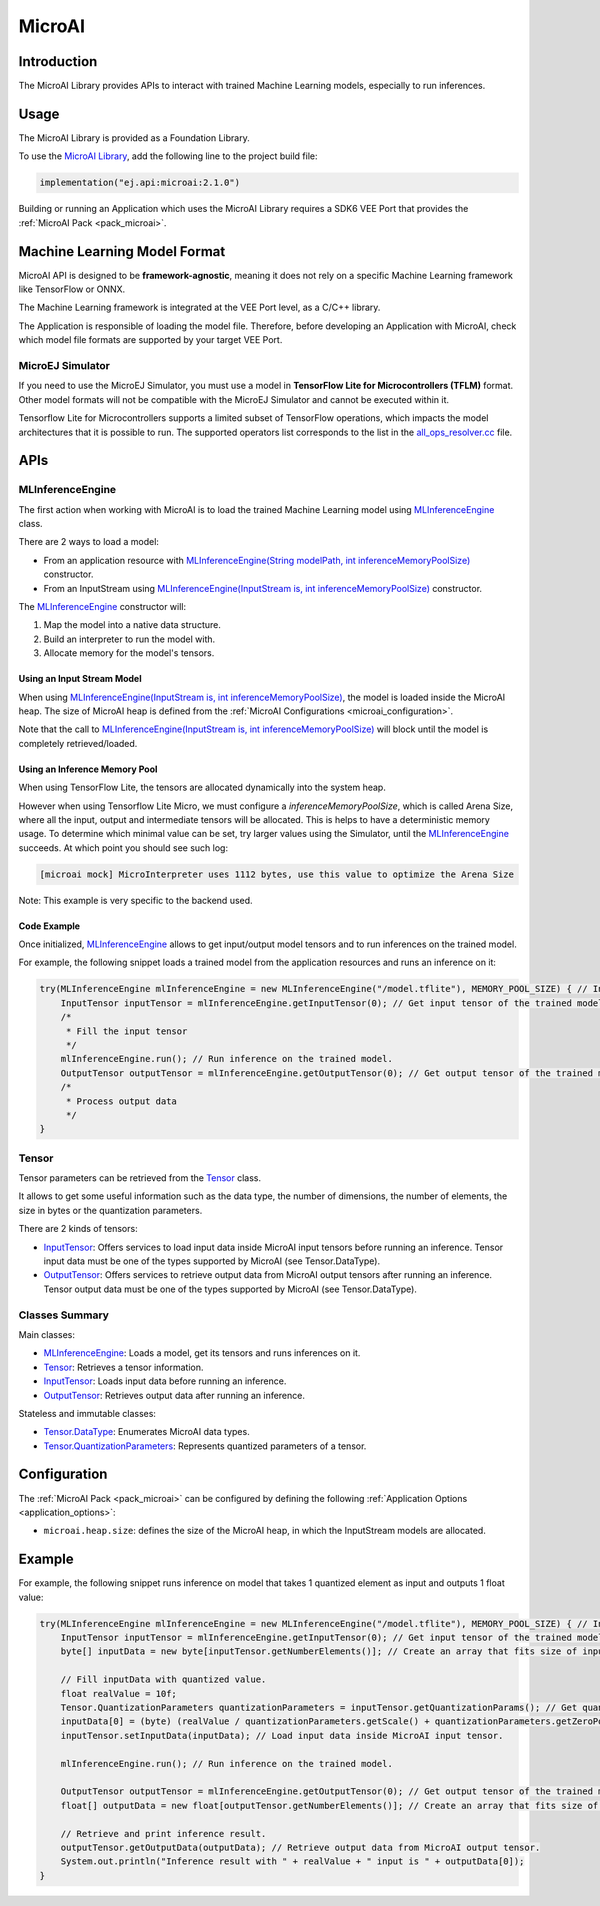 .. _microai_api:

MicroAI
=======

Introduction
------------

The MicroAI Library provides APIs to interact with trained Machine Learning models, especially to run inferences.

.. _microai_api_usage:

Usage
-----

The MicroAI Library is provided as a Foundation Library.

To use the `MicroAI Library <https://repository.microej.com/modules/ej/api/microai/>`_, add the following line to the project build file:

.. code-block:: kotlin

   implementation("ej.api:microai:2.1.0")

Building or running an Application which uses the MicroAI Library requires a SDK6 VEE Port that provides the :ref:`MicroAI Pack <pack_microai>`.

Machine Learning Model Format
-----------------------------

MicroAI API is designed to be **framework-agnostic**, meaning it does not rely on a specific Machine Learning framework like TensorFlow or ONNX.

The Machine Learning framework is integrated at the VEE Port level, as a C/C++ library.

The Application is responsible of loading the model file. 
Therefore, before developing an Application with MicroAI, check which model file formats are supported by your target VEE Port.

MicroEJ Simulator
~~~~~~~~~~~~~~~~~

If you need to use the MicroEJ Simulator, you must use a model in **TensorFlow Lite for Microcontrollers (TFLM)** format. 
Other model formats will not be compatible with the MicroEJ Simulator and cannot be executed within it.

Tensorflow Lite for Microcontrollers supports a limited subset of TensorFlow operations, which impacts the model architectures that it is possible to run.
The supported operators list corresponds to the list in the `all_ops_resolver.cc <https://github.com/tensorflow/tflite-micro/blob/cdc3a3203f7721d17f6058979385a79cbd217551/tensorflow/lite/micro/all_ops_resolver.cc>`_ file.

APIs
----

MLInferenceEngine
~~~~~~~~~~~~~~~~~

The first action when working with MicroAI is to load the trained Machine Learning model using `MLInferenceEngine`_ class. 

There are 2 ways to load a model:

* From an application resource with `MLInferenceEngine(String modelPath, int inferenceMemoryPoolSize)`_ constructor.
* From an InputStream using `MLInferenceEngine(InputStream is, int inferenceMemoryPoolSize)`_ constructor.

The `MLInferenceEngine`_ constructor will:

1. Map the model into a native data structure.
2. Build an interpreter to run the model with.
3. Allocate memory for the model's tensors.


Using an Input Stream Model
^^^^^^^^^^^^^^^^^^^^^^^^^^^

When using `MLInferenceEngine(InputStream is, int inferenceMemoryPoolSize)`_, the model is loaded inside the MicroAI heap.
The size of MicroAI heap is defined from the :ref:`MicroAI Configurations <microai_configuration>`.

Note that the call to `MLInferenceEngine(InputStream is, int inferenceMemoryPoolSize)`_ will block until the model is completely retrieved/loaded.

Using an Inference Memory Pool
^^^^^^^^^^^^^^^^^^^^^^^^^^^^^^

When using TensorFlow Lite, the tensors are allocated dynamically into the system heap.

However when using Tensorflow Lite Micro, we must configure a `inferenceMemoryPoolSize`, which is called Arena Size, where all the input, output and intermediate tensors will be allocated.
This is helps to have a deterministic memory usage.
To determine which minimal value can be set, try larger values using the Simulator, until the `MLInferenceEngine`_ succeeds.
At which point you should see such log:

.. code-block:: java

        [microai mock] MicroInterpreter uses 1112 bytes, use this value to optimize the Arena Size

Note: This example is very specific to the backend used.

Code Example
^^^^^^^^^^^^
Once initialized, `MLInferenceEngine`_ allows to get input/output model tensors and to run inferences on the trained model.

For example, the following snippet loads a trained model from the application resources and runs an inference on it:

.. code-block:: java

        try(MLInferenceEngine mlInferenceEngine = new MLInferenceEngine("/model.tflite"), MEMORY_POOL_SIZE) { // Initialize the inference engine.
            InputTensor inputTensor = mlInferenceEngine.getInputTensor(0); // Get input tensor of the trained model.
            /*
             * Fill the input tensor
             */
            mlInferenceEngine.run(); // Run inference on the trained model.
            OutputTensor outputTensor = mlInferenceEngine.getOutputTensor(0); // Get output tensor of the trained model.
            /*
             * Process output data
             */
        }


Tensor
~~~~~~

Tensor parameters can be retrieved from the `Tensor`_ class. 

It allows to get some useful information such as the data type, the number of dimensions, the number of elements, the size in bytes or the quantization parameters.

There are 2 kinds of tensors:

* `InputTensor`_: Offers services to load input data inside MicroAI input tensors before running an inference. Tensor input data must be one of the types supported by MicroAI (see Tensor.DataType).
* `OutputTensor`_: Offers services to retrieve output data from MicroAI output tensors after running an inference. Tensor output data must be one of the types supported by MicroAI (see Tensor.DataType).

Classes Summary
~~~~~~~~~~~~~~~

Main classes:

* `MLInferenceEngine`_: Loads a model, get its tensors and runs inferences on it.
* `Tensor`_: Retrieves a tensor information.
* `InputTensor`_: Loads input data before running an inference.
* `OutputTensor`_: Retrieves output data after running an inference.

Stateless and immutable classes:

* `Tensor.DataType`_: Enumerates MicroAI data types.
* `Tensor.QuantizationParameters`_: Represents quantized parameters of a tensor.

.. _microai_configuration:

Configuration
-------------

The :ref:`MicroAI Pack <pack_microai>` can be configured by defining the following :ref:`Application Options <application_options>`:

- ``microai.heap.size``: defines the size of the MicroAI heap, in which the InputStream models are allocated.

Example
-------

For example, the following snippet runs inference on model that takes 1 quantized element as input and outputs 1 float value:

.. code-block:: java

        try(MLInferenceEngine mlInferenceEngine = new MLInferenceEngine("/model.tflite"), MEMORY_POOL_SIZE) { // Initialize the inference engine.
            InputTensor inputTensor = mlInferenceEngine.getInputTensor(0); // Get input tensor of the trained model.
            byte[] inputData = new byte[inputTensor.getNumberElements()]; // Create an array that fits size of input tensor.

            // Fill inputData with quantized value.
            float realValue = 10f;
            Tensor.QuantizationParameters quantizationParameters = inputTensor.getQuantizationParams(); // Get quantization parameters.
            inputData[0] = (byte) (realValue / quantizationParameters.getScale() + quantizationParameters.getZeroPoint()); // Quantize the input value.
            inputTensor.setInputData(inputData); // Load input data inside MicroAI input tensor.

            mlInferenceEngine.run(); // Run inference on the trained model.

            OutputTensor outputTensor = mlInferenceEngine.getOutputTensor(0); // Get output tensor of the trained model.
            float[] outputData = new float[outputTensor.getNumberElements()]; // Create an array that fits size of output tensor.

            // Retrieve and print inference result.
            outputTensor.getOutputData(outputData); // Retrieve output data from MicroAI output tensor.
            System.out.println("Inference result with " + realValue + " input is " + outputData[0]);
        }

.. _MLInferenceEngine: https://repository.microej.com/javadoc/microej_5.x/apis/ej/microai/MLInferenceEngine.html
.. _MLInferenceEngine(String modelPath, int inferenceMemoryPoolSize): https://repository.microej.com/javadoc/microej_5.x/apis/ej/microai/MLInferenceEngine.html#MLInferenceEngine-java.lang.String-
.. _MLInferenceEngine(InputStream is, int inferenceMemoryPoolSize): https://repository.microej.com/javadoc/microej_5.x/apis/ej/microai/MLInferenceEngine.html#MLInferenceEngine-java.io.InputStream-
.. _Tensor: https://repository.microej.com/javadoc/microej_5.x/apis/ej/microai/Tensor.html
.. _InputTensor: https://repository.microej.com/javadoc/microej_5.x/apis/ej/microai/InputTensor.html
.. _OutputTensor: https://repository.microej.com/javadoc/microej_5.x/apis/ej/microai/OutputTensor.html
.. _Tensor.DataType: https://repository.microej.com/javadoc/microej_5.x/apis/ej/microai/Tensor.DataType.html
.. _Tensor.QuantizationParameters: https://repository.microej.com/javadoc/microej_5.x/apis/ej/microai/Tensor.QuantizationParameters.html

..
   | Copyright 2025, MicroEJ Corp. Content in this space is free 
   for read and redistribute. Except if otherwise stated, modification 
   is subject to MicroEJ Corp prior approval.
   | MicroEJ is a trademark of MicroEJ Corp. All other trademarks and 
   copyrights are the property of their respective owners.
